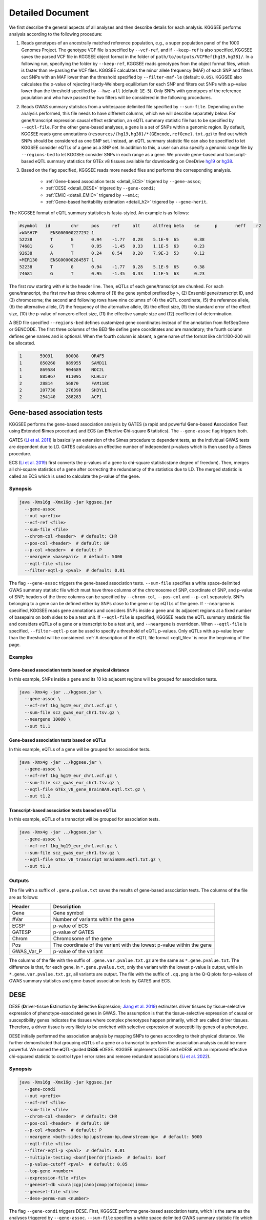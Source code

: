 .. _detailed_document:

=================
Detailed Document
=================

We first describe the general aspects of all analyses and then describe details for each analysis. KGGSEE performs analysis according to the following procedure:

1. Reads genotypes of an ancestrally matched reference population, e.g., a super population panel of the 1000 Genomes Project. The genotype VCF file is specified by ``--vcf-ref``, and if ``--keep-ref`` is also specified, KGGSEE  saves the parsed VCF file in KGGSEE object format in the folder of ``path/to/outputs/VCFRef{hg19,hg38}/``. In a following run, specifying the folder by ``--keep-ref``, KGGSEE reads genotypes from the object format files, which is faster than re-parsing the VCF files. KGGSEE calculates the minor allele frequency (MAF) of each SNP and filters out SNPs with an MAF lower than the threshold specified by ``--filter-maf-le`` (default: ``0.05``). KGGSEE also calculates the p-value of rejecting Hardy-Weinberg equilibrium for each SNP and filters out SNPs with a p-value lower than the threshold specified by ``--hwe-all`` (default: ``1E-5``). Only SNPs with genotypes of the reference population and who have passed the two filters will be considered in the following procedures.

2. Reads GWAS summary statistics from a whitespace delimited file specified by ``--sum-file``. Depending on the analysis performed, this file needs to have different columns, which we will describe separately below. For gene/transcript expression causal effect estimation, an eQTL summary statistic file has to be specified by ``--eqtl-file``. For the other gene-based analyses, a gene is a set of SNPs within a genomic region. By default, KGGSEE reads gene annotations (``resources/{hg19,hg38}/*{GEncode,refGene}.txt.gz``) to find out which SNPs should be considered as one SNP set. Instead, an eQTL summary statistic file can also be specified to let KGGSEE consider eQTLs of a gene as a SNP set. In addition to this, a user can also specify a genomic range file by ``--regions-bed`` to let KGGSEE consider SNPs in each range as a gene. We provide gene-based and transcript-based eQTL summary statistics for GTEx v8 tissues available for downloading on OneDrive `hg19 <https://mailsysueducn-my.sharepoint.com/:f:/g/personal/limiaoxin_mail_sysu_edu_cn/EnhWhqLUNcpOrh6O3enFvCUBRvQ13v2970tcpOnNmmlKyg?e=1jkl06>`_ or `hg38 <https://mailsysueducn-my.sharepoint.com/:f:/g/personal/limiaoxin_mail_sysu_edu_cn/EtWxtqj5HTRHsEw4IiZ9xAMBu9S8Defi67pmL3_rNUjb9w?e=ufFapJ>`_.

3. Based on the flag specified, KGGSEE reads more needed files and performs the corresponding analysis.

    * :ref:`Gene-based association tests <detail_ECS>` trigered by ``--gene-assoc``;
    * :ref:`DESE <detail_DESE>` trigered by ``--gene-condi``;
    * :ref:`EMIC <detail_EMIC>` trigered by ``--emic``;
    * :ref:`Gene-based heritability estimation <detail_h2>` trigered by ``--gene-herit``.


.. _eqtl_file:

The KGGSEE format of eQTL summary statistics is fasta-styled. An example is as follows:

.. code::

    #symbol   id	chr	pos	ref	alt	altfreq	beta	se	p	neff	r2
    >WASH7P	ENSG00000227232	1
    52238	T	G	0.94	-1.77	0.28	5.1E-9	65	0.38
    74681	G	T	0.95	-1.45	0.33	1.1E-5	63	0.23
    92638	A	T	0.24	0.54	0.20	7.9E-3	53	0.12
    >MIR130	ENSG00000284557	1
    52238	T	G	0.94	-1.77	0.28	5.1E-9	65	0.38
    74681	G	T	0.95	-1.45	0.33	1.1E-5	63	0.23

The first row starting with ``#`` is the header line. Then, eQTLs of each gene/transcript are chunked. For each gene/transcript, the first row has three columns of (1) the gene symbol prefixed by ``>``, (2) Ensembl gene/transcript ID, and (3) chromosome; the second and following rows have nine columns of (4) the eQTL coordinate, (5) the reference allele, (6) the alternative allele, (7) the frequency of the alternative allele, (8) the effect size, (9) the standard error of the effect size, (10) the p-value of nonzero effect size, (11) the effective sample size and (12) coefficient of determination.

A BED file specified ``--regions-bed`` defines customized gene coordinates instead of the annotation from RefSeqGene or GENCODE. The first three columns of the BED file define gene coordinates and are mandatory; the fourth column defines gene names and is optional. When the fourth column is absent, a gene name of the format like chr1:100-200 will be allocated.

.. code::

    1       59091     80008     OR4F5
    1       850260    889955    SAMD11
    1       869584    904689    NOC2L
    1       885967    911095    KLHL17
    2       28814     56870     FAM110C
    2       207730    276398    SH3YL1
    2       254140    288283    ACP1


.. _detail_ECS:

Gene-based association tests
============================

KGGSEE performs the gene-based association analysis by GATES (a rapid and powerful **G**\ ene-based **A**\ ssociation **T**\ est using **E**\ xtended **S**\ imes procedure) and ECS (an **E**\ ffective **C**\ hi-square **S** \tatistics). The ``--gene-assoc`` flag triggers both.

GATES (`Li et al. 2011 <https://doi.org/10.1016/j.ajhg.2011.01.019>`_) is basically an extension of the Simes procedure to dependent tests, as the individual GWAS tests are dependent due to LD. GATES calculates an effective number of independent p-values which is then used by a Simes procedure.

ECS (`Li et al. 2019 <https://doi.org/10.1093/bioinformatics/bty682>`_) first converts the p-values of a gene to chi-square statistics(one degree of freedom). Then, merges all chi-square statistics of a gene after correcting the redundancy of the statistics due to LD. The merged statistic is called an ECS which is used to calculate the p-value of the gene. 


Synopsis
--------

.. code:: shell

    java -Xms16g -Xmx16g -jar kggsee.jar
      --gene-assoc
      --out <prefix>
      --vcf-ref <file>
      --sum-file <file>
      --chrom-col <header>  # default: CHR
      --pos-col <header>  # default: BP
      --p-col <header>  # default: P 
      --neargene <basepair>  # default: 5000
      --eqtl-file <file>
      --filter-eqtl-p <pval>  # default: 0.01


The flag ``--gene-assoc`` triggers the gene-based association tests. ``--sum-file`` specifies a white space-delimited GWAS summary statistic file which must have three columns of the chromosome of SNP, coordinate of SNP, and p-value of SNP; headers of the three columns can be specified by ``--chrom-col``, ``--pos-col`` and ``--p-col`` separately. SNPs belonging to a gene can be defined either by SNPs close to the gene or by eQTLs of the gene. If ``--neargene`` is specified, KGGSEE reads gene annotations and considers SNPs inside a gene and its adjacent regions at a fixed number of basepairs on both sides to be a test unit. If ``--eqtl-file`` is specified, KGGSEE reads the eQTL summary statistic file and considers eQTLs of a gene or a transcript to be a test unit, and ``--neargene`` is overridden. When ``--eqtl-file`` is specified, ``--filter-eqtl-p`` can be used to specify a threshold of eQTL p-values. Only eQTLs with a p-value lower than the threshold will be considered. :ref:`A description of the eQTL file format <eqtl_file>` is near the beginning of the page.


Examples
--------


Gene-based association tests based on physical distance
~~~~~~~~~~~~~~~~~~~~~~~~~~~~~~~~~~~~~~~~~~~~~~~~~~~~~~~

In this example, SNPs inside a gene and its 10 kb adjacent regions will be grouped for association tests.

.. code:: shell

      java -Xmx4g -jar ../kggsee.jar \
        --gene-assoc \
        --vcf-ref 1kg_hg19_eur_chr1.vcf.gz \
        --sum-file scz_gwas_eur_chr1.tsv.gz \
        --neargene 10000 \
        --out t1.1


Gene-based association tests based on eQTLs
~~~~~~~~~~~~~~~~~~~~~~~~~~~~~~~~~~~~~~~~~~~

In this example, eQTLs of a gene will be grouped for association tests.

.. code:: shell

    java -Xmx4g -jar ../kggsee.jar \
      --gene-assoc \
      --vcf-ref 1kg_hg19_eur_chr1.vcf.gz \
      --sum-file scz_gwas_eur_chr1.tsv.gz \
      --eqtl-file GTEx_v8_gene_BrainBA9.eqtl.txt.gz \
      --out t1.2


Transcript-based association tests based on eQTLs
~~~~~~~~~~~~~~~~~~~~~~~~~~~~~~~~~~~~~~~~~~~~~~~~~

In this example, eQTLs of a transcript will be grouped for association tests.

.. code:: shell

    java -Xmx4g -jar ../kggsee.jar \
      --gene-assoc \
      --vcf-ref 1kg_hg19_eur_chr1.vcf.gz \
      --sum-file scz_gwas_eur_chr1.tsv.gz \
      --eqtl-file GTEx_v8_transcript_BrainBA9.eqtl.txt.gz \
      --out t1.3



Outputs
-------


The file with a suffix of ``.gene.pvalue.txt`` saves the results of gene-based association tests. The columns of the file are as follows:


.. list-table::
    :widths: 1 4
    :header-rows: 1
    :class: tight-table

    * - Header
      - Description
    * - Gene
      - Gene symbol
    * - #Var
      - Number of variants within the gene
    * - ECSP
      - p-value of ECS
    * - GATESP
      - p-value of GATES
    * - Chrom
      - Chromosome of the gene
    * - Pos
      - The coordinate of the variant with the lowest p-value within the gene
    * - GWAS_Var_P
      - p-value of the variant


The columns of the file with the suffix of ``.gene.var.pvalue.txt.gz`` are the same as ``*.gene.pvalue.txt``. The difference is that, for each gene, in ``*.gene.pvalue.txt``, only the variant with the lowest p-value is output, while in ``*.gene.var.pvalue.txt.gz``, all variants are output. The file with the suffix of ``.qq.png`` is the Q-Q plots for p-values of GWAS summary statistics and gene-based association tests by GATES and ECS.



.. _detail_DESE:

DESE
====

DESE (**D**\ river-tissue **E**\ stimation by **S**\ elective **E**\ xpression; `Jiang et al. 2019 <https://doi.org/10.1186/s13059-019-1801-5>`_) estimates driver tissues by tissue-selective expression of phenotype-associated genes in GWAS. The assumption is that the tissue-selective expression of causal or susceptibility genes indicates the tissues where complex phenotypes happen primarily, which are called driver tissues. Therefore, a driver tissue is very likely to be enriched with selective expression of susceptibility genes of a phenotype. 

DESE initially performed the association analysis by mapping SNPs to genes according to their physical distance. We further demonstrated that grouping eQTLs of a gene or a transcript to perform the association analysis could be more powerful. We named the **e**\ QTL-guided **DESE** eDESE. KGGSEE implements DESE and eDESE with an improved effective chi-squared statistic to control type I error rates and remove redundant associations (`Li et al. 2022 <https://doi.org/10.7554/eLife.70779>`_).


Synopsis
--------

.. code:: shell

    java -Xms16g -Xmx16g -jar kggsee.jar
      --gene-condi
      --out <prefix>
      --vcf-ref <file>
      --sum-file <file>
      --chrom-col <header>  # default: CHR
      --pos-col <header>  # default: BP
      --p-col <header>  # default: P 
      --neargene <both-sides-bp|upstream-bp,downstream-bp>  # default: 5000
      --eqtl-file <file>
      --filter-eqtl-p <pval>  # default: 0.01
      --multiple-testing <bonf|benfdr|fixed>  # default: bonf
      --p-value-cutoff <pval>  # default: 0.05
      --top-gene <number>
      --expression-file <file>
      --geneset-db <cura|cgp|cano|cmop|onto|onco|immu>
      --geneset-file <file>
      --dese-permu-num <number>


The flag ``--gene-condi`` triggers DESE. First, KGGSEE performs gene-based association tests, which is the same as the analyses triggered by ``--gene-assoc``. ``--sum-file`` specifies a white space delimited GWAS summary statistic file which must have three columns of the chromosome of SNP, coordinate of SNP, and p-value of SNP; headers of the three columns can be specified by ``--chrom-col``, ``--pos-col`` and ``--p-col`` separately. SNPs belonging to a gene can be defined either by SNPs close to the gene or by eQTLs of the gene. If ``--neargene`` is specified by one number, KGGSEE reads gene annotations and considers SNPs inside a gene and its adjacent regions at a fixed number of basepairs on both sides to be a test unit. ``--neargene`` can also have two values to set an asymmetric boundary extension, e.g., 5 kb upstream and 15 kb downstream of a gene can be set by ``--neargene 5000,15000``. If ``--eqtl-file`` is specified, eDESE is evoked; KGGSEE reads the eQTL summary statistic file and considers eQTLs of a gene or a transcript to be a test unit, and ``--neargene`` is overridden. When ``--eqtl-file`` is specified, ``--filter-eqtl-p`` can be used to specify a threshold of eQTL p-values. Only eQTLs with a p-value lower than the threshold will be considered. :ref:`A description of the eQTL file format <eqtl_file>` is near the beginning of the page.

Second, after the gene-based association tests, significant genes by ECS are retained for fine-mapping. ``--multiple-testing`` specifies the method for multiple testing correction: ``bonf`` denotes Bonferroni correction; ``benfdr`` denotes Benjamini–Hochberg FDR; ``fixed`` denotes no correction. ``--p-value-cutoff`` specifies the threshold of the adjusted p-value. ``--top-gene`` specifies the maximum number of genes retained for fine-mapping. So, only genes (no more than the specified maximum number) with adjusted p-values lower than the specified threshold are retained for fine-mapping. Then, KGGSEE reads the expression file specified by ``--expression-file`` and performs iterative estimation of driver tissues. When ``--dese-permu-num`` is omitted, only unadjusted p-values are output. The unadjusted p-values are inflated due to selection bias in the iterations, which is only valid for tissue prioritization. For phenotype-tissue association tests, add ``--dese-permu-num 100`` for an adjustment by 100 permutations for selection bias and multiple testing.

Finally, if ``--geneset-db`` is specified, KGGSEE tests if the conditional significant genes are enriched in gene sets of `MSigDB <http://www.gsea-msigdb.org/gsea/msigdb/index.jsp>`_. The abbreviations of gene sets are as follows:

    | ``cura``: C2. curated gene sets;
    | ``cgp`` : C2. chemical and genetic perturbations;
    | ``cano``: C2. canonical pathways;
    | ``cmop``: C4. computational gene sets;
    | ``onto``: C5. ontology gene sets;
    | ``onco``: C6. oncogenic signature gene sets;
    | ``immu``: C7. immunologic signature gene sets.

Customized gene sets for enrichment tests can be specified by ``--geneset-file``. Please refer to ``resources/*.symbols.gmt.gz`` under the KGGSEE directory for file formats.


Expression files should be tab or comma-delimitated. The first column is gene/transcript IDs. The IDs should be Ensembl gene IDs, Ensembl transcript IDs, or HGNC symbols. The version of Ensembl IDs will be trimmed by KGGSEE. For transcript-level expression profile,  a transcript label should be an Ensembl transcript ID and an ID of another type joint by ``:``.  Headers of the same tissue must have the same prefix. Headers of mean values must end with ``.mean``. Headers of standard errors must end with ``.SE``. All standard error values must be positive. The following columns are means and standard errors of expression levels of genes or transcripts in multiple tissues. A gene-level expression file looks like this:

.. code::

    Name               Tissue1.mean   Tissue1.SE     Tissue2.mean   Tissue2.SE     ...
    ENSG00000223972    0.0038016      0.00036668     0.0045709      0.00046303     ...
    ENSG00000227232    1.9911         0.030021       1.8841         0.040247       ...
    ENSG00000278267    0.00049215     0.00010645     0.00036466     9.2944E-05     ...
    ENSG00000243485    0.0047772      0.00038018     0.0067897      0.00074318     ...
    ENSG00000237613    0.0030462      0.00027513     0.0030465      0.00031694     ...
    ENSG00000268020    0.011766       0.00061769     0.013409       0.0011429      ...
    ENSG00000240361    0.017913       0.00093294     0.021833       0.001556       ...


A transcript-level expression file looks like this:

.. code:: 

    Name                               Tissue1.mean   Tissue1.SE     Tissue2.mean   Tissue2.SE     ...
    ENST00000373020:ENSG00000000003    35.06          0.52271        35.725         0.66812        ...
    ENST00000494424:ENSG00000000003    0.0034329      0.001209       0.0016207      0.0006441      ...
    ENST00000496771:ENSG00000000003    1.0462         0.019697       1.1043         0.02552        ...
    ENST00000612152:ENSG00000000003    2.5764         0.041124       2.4045         0.043626       ...
    ENST00000614008:ENSG00000000003    0.42826        0.01346        0.41354        0.01551        ...
    ENST00000373031:ENSG00000000005    15.215         0.58333        9.5993         0.49941        ...
    ENST00000485971:ENSG00000000005    1.0715         0.04074        1.1209         0.052269       ...


Examples
--------

DESE based on physical distance (or eDESE:dist)
~~~~~~~~~~~~~~~~~~~~~~~~~~~~~~~~~~~~~~~~~~~~~~~

In this example, SNPs inside a gene and its 10 kb adjacent regions will be considered as belonging to a gene. Significant genes by ECS with Bonferroni-adjusted p<0.05 will be retained for fine-mapping. Adjustment for selection bias and multiple testing will be carried out by 100 permutations. 

.. code:: shell

    java -Xmx4g -jar ../kggsee.jar \
      --db-gene refgene,gencode \
      --only-hgnc-gene \
      --gene-condi \
      --vcf-ref 1kg_hg19_eur_chr1.vcf.gz \
      --sum-file scz_gwas_eur_chr1.tsv.gz \
      --neargene 10000 \
      --multiple-testing bonf \
      --p-value-cutoff 0.05 \
      --expression-file GTEx_v8_TMM.gene.meanSE.txt.gz \
      --dese-permu-num 100 \
      --out geneAssoc


DESE guided by eQTLs (eDESE:gene and eDESE:isoform)
~~~~~~~~~~~~~~~~~~~~~~~~~~~~~~~~~~~~~~~~~~~~~~~~~~~

To perform conditional gene-based association analysis using another two different strategies to map variants to genes, i.e., gene-level and isoform-level eQTLs (also are variants). The two strategies correspond to two models, i.e., eDESE:gene and eDESE:isoform, respectively.

eDESE:gene

.. code:: shell

    java -Xmx4g -jar ../kggsee.jar \
      --db-gene refgene,gencode \
      --only-hgnc-gene \
      --gene-condi \
      --vcf-ref 1kg_hg19_eur_chr1.vcf.gz \
      --sum-file scz_gwas_eur_chr1.tsv.gz \
      --eqtl-file GTEx_v8_gene_BrainBA9.eqtl.txt.gz \
      --filter-eqtl-p 0.01 \
      --multiple-testing bonf \
      --p-value-cutoff 0.05 \
      --expression-file GTEx_v8_TMM.gene.meanSE.txt.gz \
      --out geneAssoceQTL

eDESE:isoform

.. code:: shell

    java -Xmx4g -jar ../kggsee.jar \
      --db-gene refgene,gencode \
      --only-hgnc-gene \
      --gene-condi \
      --vcf-ref 1kg_hg19_eur_chr1.vcf.gz \
      --sum-file scz_gwas_eur_chr1.tsv.gz \
      --eqtl-file GTEx_v8_transcript_BrainBA9.eqtl.txt.gz \
      --filter-eqtl-p 0.01 \
      --multiple-testing bonf \
      --p-value-cutoff 0.05 \
      --expression-file GTEx_v8_TMM.transcript.meanSE.txt.gz \
      --out geneAssocIsoformeQTL

DESE for drug repositioning
~~~~~~~~~~~~~~~~~~~~~~~~~~~

In this example, ``--expression-file`` specifies a customized file of the drug-induced gene-expression fold-change profile which has the same format as the gene expression file. DESE estimates the selective drug perturbation effect on the phenotype-associated genes' expression to aid the drug repositioning for complex diseases.


.. code:: shell

    java -Xmx10g -jar ../kggsee.jar \
      --db-gene refgene \
      --only-hgnc-gene \
      --gene-condi \
      --vcf-ref 1kg_hg19_eur_chr1.vcf.gz \
      --sum-file scz_gwas_eur_chr1.tsv.gz \
      --neargene 5000 \
      --multiple-testing bonf \
      --p-value-cutoff 0.05 \
      --expression-file drug-induced_expression_change_profile \
      --dese-permu-num 100 \
      --out Selective_Perturbed_Drugs


Outputs
-------

The three files with suffixes of ``.gene.pvalue.txt``, ``.gene.var.pvalue.txt.gz``, and ``.qq.png`` are the same as their counterparts output by :ref:`Gene-based association tests <detail_ECS>`.

In addition, results of conditional gene-based association tests are saved in a file with a suffix of ``.finemapping.gene.ecs.txt``. The columns of the file are as follows:

.. list-table::
    :widths: 1 4
    :header-rows: 1
    :class: tight-table

    * - Header
      - Description
    * - Gene
      - Gene symbol
    * - Chrom
      - Chromosome of the gene
    * - StartPos
      - Start position of the gene
    * - EndPos
      - End position of the gene
    * - #Var
      - Number of variants within the gene
    * - Group
      - LD group number. Conditional ECS tests were performed for genes within the same LD group.
    * - ECSP
      - p-value of ECS
    * - CondiECSP
      - p-value of conditional gene-based association tests by conditional ECS
    * - GeneScore
      - The gene's selective expression score in all tissues. A gene with a high score will be given higher priority to enter the conditioning procedure.



Results of phenotype-tissue associations are saved in a file with a suffix of ``.celltype.txt``. The columns of the file are as follows:

.. list-table::
    :widths: 1 4
    :header-rows: 1
    :class: tight-table

    * - Header
      - Description
    * - TissueName
      - Name of the tissue being tested
    * - p
      - This is a Wilcoxon rank-sum test which tests whether the selective expression median of the phenotype-associated genes is significantly higher than that of other genes in an interrogated tissue. The unadjusted p-values are inflated due to selection bias in the iterations and are only valid for tissue prioritizations
    * - BHFDRq
      - The Benjamini-Hochberg adjusted p-values are adjusted by permutations for selection bias and multiple testing and are valid for hypothesis tests.


If ``--geneset-db`` or ``--geneset-file`` is specified, results of enrichment tests are saved in a file with a suffix of ``.geneset.txt``. The columns of the file are as follows:

.. list-table::
    :widths: 1 2
    :header-rows: 1
    :class: tight-table


    * - Header
      - Description
    * - GeneSet_ID
      - Gene-set ID in the first column of the gene-set file
    * - Enrichment_PValue_Hypergeometric
      - p-values of the hypergeometric tests.
    * - IsSignificant_Hypergeometric
      - If the conditional significant genes are significantly enriched in the gene set.
    * - Total_GeneSet_Gene#
      - The total number of genes in the gene set.
    * - GeneSet_URL
      - Gene-set URL in the second column of the gene-set file
    * - Gene_PValue
      - p-values of conditional significant genes within the gene set.


.. _detail_EMIC:

EMIC
====

EMIC (**E**\ ffective-median-based **M**\ endelian randomization framework for **I**\ nferring the **C**\ ausal genes of complex phenotypes) inferences gene expressions' causal effect on a complex phenotype with dependent expression quantitative loci by a robust median-based Mendelian randomization. The effective-median method solved the high false-positive issue in the existing MR methods due to either correlation among instrumental variables or noises in approximated linkage disequilibrium (LD). EMIC can further perform a pleiotropy fine-mapping analysis to remove possible false-positive estimates (`Jiang et al. 2022 <https://doi.org/10.1016/j.ajhg.2022.04.004>`_).


Synopsis
--------

.. code:: shell

    java -Xms16g -Xmx16g -jar kggsee.jar
      --emic
      --out <prefix>
      --vcf-ref <file>
      --sum-file <file>
      --chrom-col <header>  # default: CHR
      --pos-col <header>  # default: BP
      --a1-col <header>  # default: A1
      --a2-col <header>  # default: A2
      --freq-a1-col <header>  # default: FRQ_U
      --beta-col <header>
      --beta-type <0|1|2>
      --se-col <header>  # default: SE
      --eqtl-file <file>
      --filter-eqtl-p <pval>  # default: 1E-4
      --ld-pruning-mr  <r2>  # default: 0.5
      --emic-pfm-p <pval>  # default: 2.5E-6
      --emic-plot-p <pval>  # default: 2.5E-3


When performing EMIC (triggered by ``--emic``), a GWAS summary statistic file (specified by ``--sum-file``) and an eQTL summary statistic file (specified by ``eqtl-file``) are needed. The GWAS summary statistic file must have columns of SNP coordinates (specified by ``--chrom-col`` and ``--pos-col``), the two alleles (specified by ``--a1-col`` and ``--a2-col``), frequencies of the allele specified by ``--a1-col`` (specified by ``--freq-a1-col``), the effect sizes and its standard errors (specified by ``--beta-col`` and ``--se-col``). The type of effect sizes is specified by ``--beta-type`` (``0`` for the linear regression coefficients of a quantitative phenotype; ``1`` for the logarithm of odds ratio or logistic regression coefficient of a qualitative phenotype; ``2`` for an odds ratio of a qualitative phenotype). ``--filter-eqtl-p`` specifies the p-value threshold of eQTLs; only eQTLs with a p-value lower than the threshold will be considered; we note here that the default value is ``1E-4`` for EMIC, which is different from the other analyses. ``--ld-pruning-mr`` specifies the threshold of LD coefficient when pruning variants; for each gene or transcript, eQTLs with LD coefficients higher than the threshold will be pruned. ``--emic-pfm-p`` specifies the p-value threshold to further perform an EMIC pleiotropy fine-mapping (EMIC-PFM) analysis; if the EMIC p-value of a gene is lower than the threshold, an EMIC-PFM will be performed to control the false-positive caused by pleiotropy. ``--emic-plot-p`` specifies the p-value threshold for plotting a scatter plot; genes with an EMIC p-value lower than the threshold will be plotted. :ref:`A description of the eQTL file format <eqtl_file>` is near the beginning of the page.


Examples
--------

EMIC based on gene-level eQTL
~~~~~~~~~~~~~~~~~~~~~~~~~~~~~

This is an example of gene-level EMIC. Only eQTLs with a p-value lower than 1E-6 will be considered IVs. Genes with a p-value of EMIC lower than 0.05 will also undergo EMIC-PFM. Genes with a p-value of EMIC lower than 0.01 will be plotted.

.. code:: shell

    java -Xmx4g -jar ../kggsee.jar \
      --sum-file scz_gwas_eur_chr1.tsv.gz \
      --vcf-ref 1kg_hg19_eur_chr1.vcf.gz \
      --eqtl-file GTEx_v8_gene_BrainBA9.eqtl.txt.gz \
      --beta-col OR \
      --beta-type 2 \
      --emic \
      --filter-eqtl-p 1e-6 \
      --emic-pfm-p 0.05 \
      --emic-plot-p 0.01 \
      --out t3.1



EMIC based on transcript-level eQTL
~~~~~~~~~~~~~~~~~~~~~~~~~~~~~~~~~~~

This is an example of transcript-level EMIC. Only eQTLs with a p-value lower than 1E-6 will be considered IVs. Transcripts with a p-value of EMIC lower than 0.05 will also undergo EMIC-PFM. Transcripts with a p-value of EMIC lower than 0.01 will be plotted.

.. code:: shell

    java -Xmx4g -jar ../kggsee.jar \
      --sum-file scz_gwas_eur_chr1.tsv.gz \
      --vcf-ref 1kg_hg19_eur_chr1.vcf.gz \
      --eqtl-file GTEx_v8_transcript_BrainBA9.eqtl.txt.gz \
      --beta-col OR \
      --beta-type 2 \
      --emic \
      --filter-eqtl-p 1e-6 \
      --emic-pfm-p 0.05 \
      --emic-plot-p 0.01 \
      --out t3.2


Outputs
-------

The numeric results of EMIC are saved in a file with a suffix of ``.emic.gene.txt``. There are nine columns in the file:

.. list-table::
    :widths: 1 4
    :header-rows: 1
    :class: tight-table

    * - Header
      - Description
    * - Gene
      - The gene symbol
    * - #Var
      - Number of IVs within the gene
    * - minP_EMIC
      - p-value of EMIC. When a transcript-level EMIC is performed, this is the minimum p-value among all transcripts of the gene.
    * - Details_EMIC
      - Detailed results of EMIC-PFM separated by semicolons. Each result has four components in brackets: the number of IVs, the causal effect estimate and its standard error, and the p-value. When a transcript-level EMIC is performed, results for each transcript are listed.
    * - Chrom
      - Chromosome of the gene
    * - Pos
      - The coordinate of the IV with the lowest GWAS p-value
    * - GWAS_Var_P
      - GWAS p-value of the IV
    * - GWAS_Var_Beta
      - The phenotype association effect size of the IV
    * - GWAS_Var_SE
      - Standard error of the effect size

The numeric results of EMIC-PFM are saved in a file with a suffix of ``.emic.gene.PleiotropyFinemapping.txt``. Only genes with a p-value lower than the threshold specified by ``--emic-pfm-p`` are saved. The file has thirteen columns, in which nine are the same as columns of ``*.emic.gene.txt``. The other four columns are:


.. list-table::
    :widths: 1 4
    :header-rows: 1
    :class: tight-table

    * - Header
      - Description
    * - Group
      - IDs of a group of genes that share eQTLs.
    * - minP_EMIC_PFM
      - p-value of EMIC-PFM. When a transcript-level EMIC-PFM is performed, this is the minimum p-value among all transcripts of the gene.
    * - DetailsEMIC_PFM
      - Detailed results of EMIC-PFM separated by semicolons. Each result has four components in brackets: the number of IVs, the causal effect estimate and its standard error, and the p-value. When a transcript-level EMIC-PFM is performed, results for each transcript are listed.
    * - CochransQ
      - The p-value of an extended Cochran's Q test. The significance (p<1E-3) means that the causal effect is more likely to be false-positive. At this point, KGGSEE excludes its eQTLs which are also the eQTLs of other significant genes, and redoes EMIC. In this case, results in the columns of minP_EMIC_PFM and DetailsEMIC_PFM will be different from those in the columns of minP_EMIC and Details_EMIC.


The columns of the file with a suffix of ``.emic.gene.var.tsv.gz`` are the same as ``*.emic.gene.txt``. The difference is that, for each gene, in ``*.emic.gene.txt``, only the eQTL with the lowest GWAS p-value is output, while in ``*.emic.gene.var.tsv.gz``, all eQTLs are output. The file with a suffix of ``.qq.png`` saves the Q-Q plot for GWAS p-values of IVs. The file with a suffix of ``.emic.qq.png`` saves the Q-Q plot for EMIC p-values. The file with a suffix of ``.scatterplots.emic.pdf`` saves the scatter plots of genetic association with gene expression. Each gene with an EMIC p-value lower than the threshold specified by ``--emic-plot-p`` is saved on a separate page of the PDF. A filled rectangle on the plots denotes an IV. The red rectangle denotes the most significant GWAS variant among all the IVs of a gene. The slope of the line represents the estimated causal effect. The color of an IV denotes the degree of the LD between the IV and the most significant GWAS variant. The error bars in the rectangles denote the standard errors of the coefficient estimates.


.. _detail_h2:

Gene-based (conditional) heritability estimation
================================================

This analysis estimates the heritability of each gene and performs gene-based association tests at the same time (`Miao et al. 2023 <https://doi.org/10.1016/j.ajhg.2023.08.006>`_).


Synopsis
--------

.. code:: shell

    java -Xms16g -Xmx16g -jar kggsee.jar
      --gene-herit
      --out <prefix>
      --vcf-ref <file>
      --sum-file <file>
      --chrom-col <header>  # default: CHR
      --pos-col <header>  # default: BP
      --p-col <header>  # default: P
      --nmiss-col <header>
      --case-col <header>
      --control-col <header>
      --prevalence <value>  # default: 0.01
      --neargene <basepair>  # default: 5000
      --eqtl-file <file>
      --filter-eqtl-p <pval>  # default: 0.01
      --gene-condi


``--gene-herit`` triggers gene-based association tests and estimation of gene heritability. ``--sum-file`` specifies a white space delimited GWAS summary statistic file which must have three columns of the chromosome of SNP, coordinate of SNP, and p-value of SNP; headers of the three columns can be specified by ``--chrom-col``, ``--pos-col`` and ``--p-col`` separately. In addition, for quantitative phenotype, a column of sample sizes is needed, and its header is specified by ``--nmiss-col``; for qualitative phenotype, two columns of case sample sizes and control sample sizes are needed, and their header is specified by ``--case-col`` and ``--control-col`` separately. SNPs belonging to a gene can be defined either by SNPs close to the gene or by eQTLs of the gene. If ``--neargene`` is specified, KGGSEE reads gene annotations and considers SNPs inside a gene and its adjacent regions at a fixed number of basepairs on both sides to be a test unit. If ``--eqtl-file`` is specified, KGGSEE reads the eQTL summary statistic file and considers eQTLs of a gene or a transcript to be a test unit, and ``--neargene`` is overridden. When ``--eqtl-file`` is specified, ``--filter-eqtl-p`` can be used to specify a threshold of eQTL p-values. Only eQTLs with a p-value lower than the threshold will be considered. When ``--gene-condi`` is specified, KGGSEE also calculates the conditional heritability of genes, and the flags of ``--multiple-testing``, ``--p-value-cutoff``, ``--top-gene`` and ``--expression-file`` have the same meaning as in :ref:`DESE <detail_DESE>`. :ref:`A description of the eQTL file format <eqtl_file>` is near the beginning of the page.


Examples
--------

Gene heritability based on physical distance
~~~~~~~~~~~~~~~~~~~~~~~~~~~~~~~~~~~~~~~~~~~~

In this example, SNPs inside a gene and its 10 kb adjacent regions will be grouped to estimate heritability. The prevalence of affected individuals is set to 0.01.

.. code:: shell

    java -Xmx4g -jar ../kggsee.jar \
      --gene-herit \
      --prevalence 0.01 \
      --vcf-ref 1kg_hg19_eur_chr1.vcf.gz \
      --sum-file scz_gwas_eur_chr1.tsv.gz \
      --case-col Nca \
      --control-col Nco \
      --neargene 10000 \
      --out t4.1

.. note::
    When ``--case-col`` and ``--control-col`` are specified, KGGSEE will regard the input as summary statistics from case/control samples and automatically adjust for the disease prevalence. On the other hand, if the ``--nmiss-col`` is specified, KGGSEE will regard the input as summary statistics for a continuous trait (e.g., height).


Gene heritability based on eQTLs
~~~~~~~~~~~~~~~~~~~~~~~~~~~~~~~~

In this example, eQTLs of a gene will be grouped to estimate heritability.

.. code:: shell

    java -Xmx4g -jar ../kggsee.jar \
      --gene-herit \
      --vcf-ref 1kg_hg19_eur_chr1.vcf.gz \
      --sum-file scz_gwas_eur_chr1.tsv.gz \
      --case-col Nca \
      --control-col Nco \
      --eqtl-file GTEx_v8_gene_BrainBA9.eqtl.txt.gz \
      --out t4.2


Transcript heritability based on eQTLs
~~~~~~~~~~~~~~~~~~~~~~~~~~~~~~~~~~~~~~

In this example, eQTLs of a transcript will be grouped to estimate heritability.

.. code:: shell

    java -Xmx4g -jar ../kggsee.jar \
      --gene-herit \
      --vcf-ref 1kg_hg19_eur_chr1.vcf.gz \
      --sum-file scz_gwas_eur_chr1.tsv.gz \
      --case-col Nca \
      --control-col Nco \
      --eqtl-file GTEx_v8_transcript_BrainBA9.eqtl.txt.gz \
      --out t4.3
    

Gene conditional heritability based on physical distance
~~~~~~~~~~~~~~~~~~~~~~~~~~~~~~~~~~~~~~~~~~~~~~~~~~~~~~~~

In this example, SNPs inside a gene and its 10 kb adjacent regions will be grouped to estimate heritability. Significant genes by ECS with Bonferroni-adjusted p<0.05 will be retained for fine-mapping and then calculating conditional heritability.

.. code:: shell

    java -Xmx4g -jar ../kggsee.jar \
      --gene-herit \
      --prevalence 0.01 \
      --vcf-ref 1kg_hg19_eur_chr1.vcf.gz \
      --sum-file scz_gwas_eur_chr1.tsv.gz \
      --case-col Nca \
      --control-col Nco \
      --neargene 10000 \
      --multiple-testing bonf \
      --p-value-cutoff 0.05 \
      --expression-file GTEx_v8_TMM.gene.meanSE.txt.gz \
      --out t4.4



Outputs
-------

The file with a suffix of ``.gene.pvalue.txt`` saves the results of gene-based heritability estimates and association tests. The columns of the file are as follows:


.. list-table::
    :widths: 1 4
    :header-rows: 1
    :class: tight-table

    * - Header
      - Description
    * - Gene
      - Gene symbol
    * - #Var
      - Number of variants within the gene
    * - ECSP
      - p-value of ECS
    * - GATESP
      - p-value of GATES
    * - Herit
      - Heritability estimate
    * - HeritSE
      - Standard error of the heritability estimate
    * - Chrom
      - Chromosome of the gene
    * - Pos
      - The coordinate of the variant with the lowest p-value within the gene
    * - GWAS_Var_P
      - p-value of the variant


The columns of the file with the suffix of ``.gene.var.pvalue.txt.gz`` are the same as ``*.gene.pvalue.txt``. The difference is that, for each gene, in ``*.gene.pvalue.txt``, only the variant with the lowest p-value is output, while in ``*.gene.var.pvalue.txt.gz``, all variants are output. The file with the suffix of ``.qq.png`` is the Q-Q plots for p-values of GWAS summary statistics and gene-based association tests by GATES and ECS.


When ``--gene-condi`` is specified, a file with a suffix of ``.finemapping.gene.ecs.txt`` is also output. This file has the following four more columns in addition to its counterpart output by :ref:`DESE <detail_DESE>`.

.. list-table::
    :widths: 1 4
    :header-rows: 1
    :class: tight-table

    * - Header
      - Description
    * - Herit
      - Unconditional heritability estimate
    * - HeritSE
      - Standard error of the unconditional heritability estimate
    * - CondiHerit
      - Conditional heritability estimate
    * - CondiHeritSE
      - Standard error of the conditional heritability estimate

